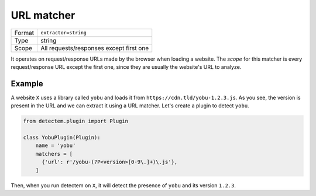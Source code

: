 .. _url_matcher:

URL matcher
===========

======  ===
Format  ``extractor=string``
Type    string
Scope   All requests/responses except first one
======  ===

It operates on request/response URLs made by the browser when loading a website.
The *scope* for this matcher is every request/response URL
except the first one,
since they are usually the website's URL to analyze.


Example
^^^^^^^

A website ``X`` uses a library called ``yobu`` and loads it from
``https://cdn.tld/yobu-1.2.3.js``.
As you see, the version is present in the URL
and we can extract it using a URL matcher.
Let's create a plugin to detect ``yobu``.


.. code-block:: python

  from detectem.plugin import Plugin

  class YobuPlugin(Plugin):
      name = 'yobu'
      matchers = [
        {'url': r'/yobu-(?P<version>[0-9\.]+)\.js'},
      ]

Then, when you run detectem on ``X``,
it will detect the presence of ``yobu`` and its version ``1.2.3``.

